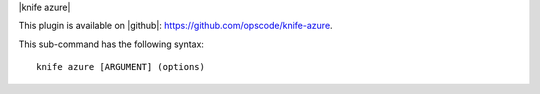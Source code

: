 .. The contents of this file are included in multiple topics.
.. This file describes a command or a sub-command for Knife.
.. This file should not be changed in a way that hinders its ability to appear in multiple documentation sets.


|knife azure|

This plugin is available on |github|: https://github.com/opscode/knife-azure.

This sub-command has the following syntax:: 

   knife azure [ARGUMENT] (options)



